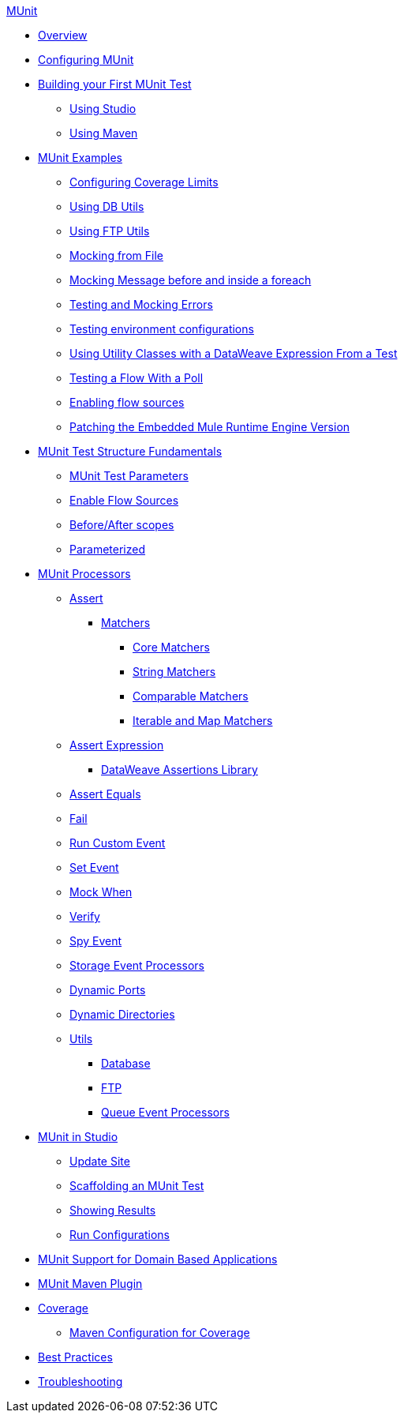 .xref:index.adoc[MUnit]
* xref:index.adoc[Overview]

* xref:configuring-munit.adoc[Configuring MUnit]

* xref:build-munit-tutorial.adoc[Building your First MUnit Test]
 ** xref:build-munit-tutorial-studio.adoc[Using Studio]
 ** xref:build-munit-tutorial-maven.adoc[Using Maven]

* xref:munit-cookbook.adoc[MUnit Examples]
  ** xref:coverage-config-cookbook.adoc[Configuring Coverage Limits]
  ** xref:db-utils-cookbook.adoc[Using DB Utils]
  ** xref:ftp-utils-cookbook.adoc[Using FTP Utils]
  ** xref:mock-file-cookbook.adoc[Mocking from File]
  ** xref:mock-before-after-foreach-cookbook.adoc[Mocking Message before and inside a foreach]
  ** xref:test-mock-errors-cookbook.adoc[Testing and Mocking Errors]
  ** xref:environment-config-cookbook.adoc[Testing environment configurations]
  ** xref:utility-classes-dw-cookbook.adoc[Using Utility Classes with a DataWeave Expression From a Test]
  ** xref:poll-flow-cookbook.adoc[Testing a Flow With a Poll]
  ** xref:flow-sources-enable-cookbook.adoc[Enabling flow sources]
  ** xref:runtime-patching.adoc[Patching the Embedded Mule Runtime Engine Version]

* xref:munit-test-concept.adoc[MUnit Test Structure Fundamentals]
 ** xref:munit-test-reference.adoc[MUnit Test Parameters]
 ** xref:enable-flow-sources-concept.adoc[Enable Flow Sources]
 ** xref:before-after-scopes-reference.adoc[Before/After scopes]
 ** xref:parameterized.adoc[Parameterized]

* xref:event-processors.adoc[MUnit Processors]
 ** xref:assertion-event-processor.adoc[Assert]
  *** xref:munit-matchers.adoc[Matchers]
   **** xref:core-matchers-reference.adoc[Core Matchers]
   **** xref:string-matchers-reference.adoc[String Matchers]
   **** xref:comparable-matchers-reference.adoc[Comparable Matchers]
   **** xref:iterable-map-matchers-reference.adoc[Iterable and Map Matchers]
  ** xref:assertion-expression-processor.adoc[Assert Expression]
   *** xref:dataweave-assertions-library.adoc[DataWeave Assertions Library]
 ** xref:assertion-equals-processor.adoc[Assert Equals]
 ** xref:fail-event-processor.adoc[Fail]
 ** xref:run-custom-event-processor.adoc[Run Custom Event]
 ** xref:set-event-processor.adoc[Set Event]
 ** xref:mock-event-processor.adoc[Mock When]
 ** xref:verify-event-processor.adoc[Verify]
 ** xref:spy-event-processor.adoc[Spy Event]
 ** xref:storage-event-processors.adoc[Storage Event Processors]
 ** xref:dynamic-ports.adoc[Dynamic Ports]
 ** xref:dynamic-directories.adoc[Dynamic Directories]
 ** xref:munit-utils.adoc[Utils]
  *** xref:db-util.adoc[Database]
  *** xref:ftp-util.adoc[FTP]
  *** xref:queue-processors.adoc[Queue Event Processors]

* xref:munit-in-studio.adoc[MUnit in Studio]
** xref:munit-update-site.adoc[Update Site]
** xref:munit-scaffold-test-task.adoc[Scaffolding an MUnit Test]
** xref:munit-showing-results.adoc[Showing Results]
** xref:munit-run-configurations.adoc[Run Configurations]

* xref:munit-domain-support.adoc[MUnit Support for Domain Based Applications]

* xref:munit-maven-plugin.adoc[MUnit Maven Plugin]

* xref:munit-coverage-report.adoc[Coverage]
 ** xref:coverage-maven-concept.adoc[Maven Configuration for Coverage]

* xref:munit-best-practices.adoc[Best Practices]
* xref:munit-troubleshooting.adoc[Troubleshooting]
